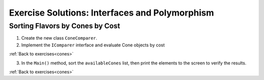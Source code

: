 Exercise Solutions: Interfaces and Polymorphism
===============================================

Sorting Flavors by Cones by Cost
--------------------------------

.. _interfaces-cones:

1. Create the new class ``ConeComparer``.

2. Implement the ``IComparer`` interface and evaluate Cone objects by cost

.. sourcecode:: csharp
   :linenos:

   public class ConeComparer : IComparer<Cone>
   {
      public ConeComparer()
      {
      }

      public int Compare(Cone x, Cone y)
      {
         double diff = x.Cost - y.Cost;
         if(diff == 0)
         {
            return 0;
         }
         else if (diff < 0)
         {
            return -1;
         }
         else
         {
            return 1;
         }
      }
   }

:ref:`Back to exercises<cones>`


3. In the ``Main()`` method, sort the ``availableCones`` list, then print the elements to the screen to verify the results.

.. _interfaces-sort:

.. sourcecode:: csharp
   :linenos:

   ConeComparer compareCones = new ConeComparer();
   availableCones.Sort(compareCones);
   foreach (Cone c in availableCones)
   {
      Console.WriteLine(c);
   }
            
:ref:`Back to exercises<cones>`

